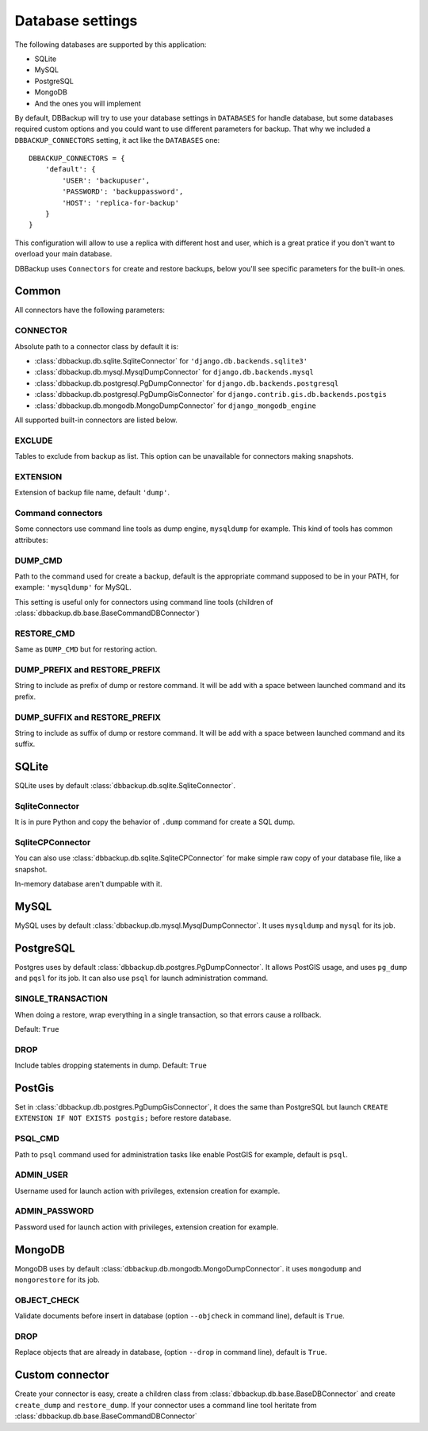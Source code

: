 Database settings
=================

The following databases are supported by this application:

- SQLite
- MySQL
- PostgreSQL
- MongoDB
- And the ones you will implement

By default, DBBackup will try to use your database settings in ``DATABASES``
for handle database, but some databases required custom options and you could
want to use different parameters for backup. That why we included a
``DBBACKUP_CONNECTORS`` setting, it act like the ``DATABASES`` one: ::

    DBBACKUP_CONNECTORS = {
        'default': {
            'USER': 'backupuser',
            'PASSWORD': 'backuppassword',
            'HOST': 'replica-for-backup'
        }
    }

This configuration will allow to use a replica with different host and user,
which is a great pratice if you don't want to overload your main database.

DBBackup uses ``Connectors`` for create and restore backups, below you'll see
specific parameters for the built-in ones.

Common
------

All connectors have the following parameters:

CONNECTOR
~~~~~~~~~

Absolute path to a connector class by default it is:

- :class:`dbbackup.db.sqlite.SqliteConnector` for ``'django.db.backends.sqlite3'``
- :class:`dbbackup.db.mysql.MysqlDumpConnector` for ``django.db.backends.mysql``
- :class:`dbbackup.db.postgresql.PgDumpConnector` for ``django.db.backends.postgresql``
- :class:`dbbackup.db.postgresql.PgDumpGisConnector` for ``django.contrib.gis.db.backends.postgis``
- :class:`dbbackup.db.mongodb.MongoDumpConnector` for ``django_mongodb_engine``

All supported built-in connectors are listed below.

EXCLUDE
~~~~~~~

Tables to exclude from backup as list. This option can be unavailable for
connectors making snapshots.

EXTENSION
~~~~~~~~~

Extension of backup file name, default ``'dump'``.

Command connectors
~~~~~~~~~~~~~~~~~~

Some connectors use command line tools as dump engine, ``mysqldump`` for
example. This kind of tools has common attributes:

DUMP_CMD
~~~~~~~~

Path to the command used for create a backup, default is the appropriate
command supposed to be in your PATH, for example: ``'mysqldump'`` for MySQL.

This setting is useful only for connectors using command line tools (children
of :class:`dbbackup.db.base.BaseCommandDBConnector`)

RESTORE_CMD
~~~~~~~~~~~

Same as ``DUMP_CMD`` but for restoring action.

DUMP_PREFIX and RESTORE_PREFIX
~~~~~~~~~~~~~~~~~~~~~~~~~~~~~~

String to include as prefix of dump or restore command. It will be add with
a space between launched command and its prefix.

DUMP_SUFFIX and RESTORE_PREFIX
~~~~~~~~~~~~~~~~~~~~~~~~~~~~~~

String to include as suffix of dump or restore command. It will be add with
a space between launched command and its suffix.

SQLite
------

SQLite uses by default :class:`dbbackup.db.sqlite.SqliteConnector`.

SqliteConnector
~~~~~~~~~~~~~~~

It is in pure Python and copy the behavior of ``.dump`` command for create a
SQL dump.

SqliteCPConnector
~~~~~~~~~~~~~~~~~

You can also use :class:`dbbackup.db.sqlite.SqliteCPConnector` for make simple
raw copy of your database file, like a snapshot.

In-memory database aren't dumpable with it.

MySQL
-----

MySQL uses by default :class:`dbbackup.db.mysql.MysqlDumpConnector`. It uses
``mysqldump`` and ``mysql`` for its job.

PostgreSQL
----------

Postgres uses by default :class:`dbbackup.db.postgres.PgDumpConnector`. It
allows PostGIS usage, and uses ``pg_dump`` and ``pqsl`` for its job.
It can also use ``psql`` for launch administration command.

SINGLE_TRANSACTION
~~~~~~~~~~~~~~~~~~

When doing a restore, wrap everything in a single transaction, so that errors
cause a rollback.

Default: ``True``

DROP
~~~~

Include tables dropping statements in dump. Default: ``True``

PostGis
-------

Set in :class:`dbbackup.db.postgres.PgDumpGisConnector`, it does the same than
PostgreSQL but launch ``CREATE EXTENSION IF NOT EXISTS postgis;`` before
restore database.

PSQL_CMD
~~~~~~~~

Path to ``psql`` command used for administration tasks like enable PostGIS
for example, default is ``psql``.


ADMIN_USER
~~~~~~~~~~

Username used for launch action with privileges, extension creation for
example.

ADMIN_PASSWORD
~~~~~~~~~~~~~~

Password used for launch action with privileges, extension creation for
example.

MongoDB
-------

MongoDB uses by default :class:`dbbackup.db.mongodb.MongoDumpConnector`. it
uses ``mongodump`` and ``mongorestore`` for its job.

OBJECT_CHECK
~~~~~~~~~~~~

Validate documents before insert in database (option ``--objcheck`` in command line), default is ``True``.

DROP
~~~~

Replace objects that are already in database, (option ``--drop`` in command line), default is ``True``.

Custom connector
----------------

Create your connector is easy, create a children class from
:class:`dbbackup.db.base.BaseDBConnector` and create ``create_dump`` and
``restore_dump``.  If your connector uses a command line tool heritate from
:class:`dbbackup.db.base.BaseCommandDBConnector`
